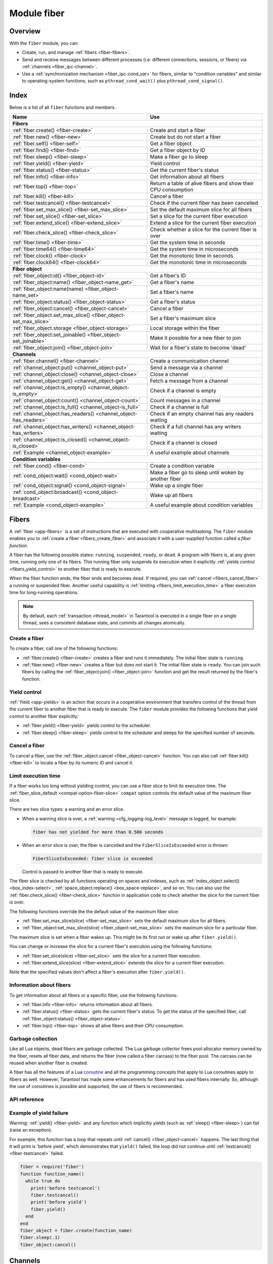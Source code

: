 ..  _fiber-module:

Module fiber
==============

Overview
--------

With the ``fiber`` module, you can:

*   Create, run, and manage :ref:`fibers <fiber-fibers>`.
*   Send and receive messages between different processes (i.e. different
    connections, sessions, or fibers) via :ref:`channels <fiber_ipc-channel>`.
*   Use a :ref:`synchronization mechanism <fiber_ipc-cond_var>` for fibers,
    similar to "condition variables" and similar to operating-system functions,
    such as ``pthread_cond_wait()`` plus ``pthread_cond_signal()``.

Index
-----

Below is a list of all ``fiber`` functions and members.

..  container:: table

    ..  rst-class:: left-align-column-1
    ..  rst-class:: left-align-column-2

    +--------------------------------------+---------------------------------+
    | Name                                 | Use                             |
    +======================================+=================================+
    | **Fibers**                                                             |
    +--------------------------------------+---------------------------------+
    | :ref:`fiber.create()                 | Create and start a fiber        |
    | <fiber-create>`                      |                                 |
    +--------------------------------------+---------------------------------+
    | :ref:`fiber.new()                    | Create but do not start a fiber |
    | <fiber-new>`                         |                                 |
    +--------------------------------------+---------------------------------+
    | :ref:`fiber.self()                   | Get a fiber object              |
    | <fiber-self>`                        |                                 |
    +--------------------------------------+---------------------------------+
    | :ref:`fiber.find()                   | Get a fiber object by ID        |
    | <fiber-find>`                        |                                 |
    +--------------------------------------+---------------------------------+
    | :ref:`fiber.sleep()                  | Make a fiber go to sleep        |
    | <fiber-sleep>`                       |                                 |
    +--------------------------------------+---------------------------------+
    | :ref:`fiber.yield()                  | Yield control                   |
    | <fiber-yield>`                       |                                 |
    +--------------------------------------+---------------------------------+
    | :ref:`fiber.status()                 | Get the current fiber's status  |
    | <fiber-status>`                      |                                 |
    +--------------------------------------+---------------------------------+
    | :ref:`fiber.info()                   | Get information about all       |
    | <fiber-info>`                        | fibers                          |
    +--------------------------------------+---------------------------------+
    | :ref:`fiber.top()                    | Return a table of alive fibers  |
    | <fiber-top>`                         | and show their CPU consumption  |
    +--------------------------------------+---------------------------------+
    | :ref:`fiber.kill()                   | Cancel a fiber                  |
    | <fiber-kill>`                        |                                 |
    +--------------------------------------+---------------------------------+
    | :ref:`fiber.testcancel()             | Check if the current fiber has  |
    | <fiber-testcancel>`                  | been cancelled                  |
    +--------------------------------------+---------------------------------+
    | :ref:`fiber.set_max_slice()          | Set the default maximum slice   |
    | <fiber-set_max_slice>`               | for all fibers                  |
    +--------------------------------------+---------------------------------+
    | :ref:`fiber.set_slice()              | Set a slice for the current     |
    | <fiber-set_slice>`                   | fiber execution                 |
    +--------------------------------------+---------------------------------+
    | :ref:`fiber.extend_slice()           | Extend a slice for the          |
    | <fiber-extend_slice>`                | current fiber execution         |
    +--------------------------------------+---------------------------------+
    | :ref:`fiber.check_slice()            | Check whether a slice for       |
    | <fiber-check_slice>`                 | the current fiber is over       |
    +--------------------------------------+---------------------------------+
    | :ref:`fiber.time()                   | Get the system time in seconds  |
    | <fiber-time>`                        |                                 |
    +--------------------------------------+---------------------------------+
    | :ref:`fiber.time64()                 | Get the system time in          |
    | <fiber-time64>`                      | microseconds                    |
    +--------------------------------------+---------------------------------+
    | :ref:`fiber.clock()                  | Get the monotonic time in       |
    | <fiber-clock>`                       | seconds                         |
    +--------------------------------------+---------------------------------+
    | :ref:`fiber.clock64()                | Get the monotonic time in       |
    | <fiber-clock64>`                     | microseconds                    |
    +--------------------------------------+---------------------------------+
    | **Fiber object**                                                       |
    +--------------------------------------+---------------------------------+
    | :ref:`fiber_object:id()              | Get a fiber's ID                |
    | <fiber_object-id>`                   |                                 |
    +--------------------------------------+---------------------------------+
    | :ref:`fiber_object:name()            | Get a fiber's name              |
    | <fiber_object-name_get>`             |                                 |
    +--------------------------------------+---------------------------------+
    | :ref:`fiber_object:name(name)        | Set a fiber's name              |
    | <fiber_object-name_set>`             |                                 |
    +--------------------------------------+---------------------------------+
    | :ref:`fiber_object:status()          | Get a fiber's status            |
    | <fiber_object-status>`               |                                 |
    +--------------------------------------+---------------------------------+
    | :ref:`fiber_object:cancel()          | Cancel a fiber                  |
    | <fiber_object-cancel>`               |                                 |
    +--------------------------------------+---------------------------------+
    | :ref:`fiber_object.set_max_slice()   | Set a fiber's maximum slice     |
    | <fiber_object-set_max_slice>`        |                                 |
    +--------------------------------------+---------------------------------+
    | :ref:`fiber_object.storage           | Local storage within the fiber  |
    | <fiber_object-storage>`              |                                 |
    +--------------------------------------+---------------------------------+
    | :ref:`fiber_object:set_joinable()    | Make it possible for a new      |
    | <fiber_object-set_joinable>`         | fiber to join                   |
    +--------------------------------------+---------------------------------+
    | :ref:`fiber_object:join()            | Wait for a fiber's state to     |
    | <fiber_object-join>`                 | become 'dead'                   |
    +--------------------------------------+---------------------------------+
    | **Channels**                                                           |
    +--------------------------------------+---------------------------------+
    | :ref:`fiber.channel()                | Create a communication channel  |
    | <fiber-channel>`                     |                                 |
    +--------------------------------------+---------------------------------+
    | :ref:`channel_object:put()           | Send a message via a channel    |
    | <channel_object-put>`                |                                 |
    +--------------------------------------+---------------------------------+
    | :ref:`channel_object:close()         | Close a channel                 |
    | <channel_object-close>`              |                                 |
    +--------------------------------------+---------------------------------+
    | :ref:`channel_object:get()           | Fetch a message from a channel  |
    | <channel_object-get>`                |                                 |
    +--------------------------------------+---------------------------------+
    | :ref:`channel_object:is_empty()      | Check if a channel is empty     |
    | <channel_object-is_empty>`           |                                 |
    +--------------------------------------+---------------------------------+
    | :ref:`channel_object:count()         | Count messages in a channel     |
    | <channel_object-count>`              |                                 |
    +--------------------------------------+---------------------------------+
    | :ref:`channel_object:is_full()       | Check if a channel is full      |
    | <channel_object-is_full>`            |                                 |
    +--------------------------------------+---------------------------------+
    | :ref:`channel_object:has_readers()   | Check if an empty channel has   |
    | <channel_object-has_readers>`        | any readers waiting             |
    +--------------------------------------+---------------------------------+
    | :ref:`channel_object:has_writers()   | Check if a full channel has any |
    | <channel_object-has_writers>`        | writers waiting                 |
    +--------------------------------------+---------------------------------+
    | :ref:`channel_object:is_closed()     | Check if a channel is closed    |
    | <channel_object-is_closed>`          |                                 |
    +--------------------------------------+---------------------------------+
    | :ref:`Example                        | A useful example about channels |
    | <channel_object-example>`            |                                 |
    +--------------------------------------+---------------------------------+
    | **Condition variables**                                                |
    +--------------------------------------+---------------------------------+
    | :ref:`fiber.cond()                   | Create a condition variable     |
    | <fiber-cond>`                        |                                 |
    +--------------------------------------+---------------------------------+
    | :ref:`cond_object:wait()             | Make a fiber go to sleep until  |
    | <cond_object-wait>`                  | woken by another fiber          |
    +--------------------------------------+---------------------------------+
    | :ref:`cond_object:signal()           | Wake up a single fiber          |
    | <cond_object-signal>`                |                                 |
    +--------------------------------------+---------------------------------+
    | :ref:`cond_object:broadcast()        | Wake up all fibers              |
    | <cond_object-broadcast>`             |                                 |
    +--------------------------------------+---------------------------------+
    | :ref:`Example                        | A useful example about          |
    | <cond_object-example>`               | condition variables             |
    +--------------------------------------+---------------------------------+

..  _fiber-fibers:

Fibers
------

A :ref:`fiber <app-fibers>` is a set of instructions that are executed with cooperative multitasking.
The ``fiber`` module enables you to :ref:`create a fiber <fibers_create_fiber>` and
associate it with a user-supplied function called a *fiber function*.

A fiber has the following possible states: ``running``, ``suspended``, ``ready``, or ``dead``.
A program with fibers is, at any given time, running only one of its fibers.
This running fiber only suspends its execution when it explicitly
:ref:`yields control <fibers_yield_control>` to another fiber that is ready to execute.

When the fiber function ends, the fiber ends and becomes ``dead``.
If required, you can :ref:`cancel <fibers_cancel_fiber>` a running or suspended fiber.
Another useful capability is :ref:`limiting <fibers_limit_execution_time>`
a fiber execution time for long-running operations.

.. NOTE::

    By default, each :ref:`transaction <thread_model>` in Tarantool is executed in
    a single fiber on a single thread, sees a consistent database state, and commits all changes atomically.

.. _fibers_create_fiber:

Create a fiber
~~~~~~~~~~~~~~

To create a fiber, call one of the following functions:

*   :ref:`fiber.create() <fiber-create>` creates a fiber and runs it immediately.
    The initial fiber state is ``running``.

*   :ref:`fiber.new() <fiber-new>` creates a fiber but does not start it.
    The initial fiber state is ``ready``.
    You can join such fibers by calling the :ref:`fiber_object:join() <fiber_object-join>` function
    and get the result returned by the fiber's function.


.. _fibers_yield_control:

Yield control
~~~~~~~~~~~~~

:ref:`Yield <app-yields>` is an action that occurs in a cooperative environment that
transfers control of the thread from the current fiber to another fiber that is ready to execute.
The ``fiber`` module provides the following functions that yield control to another fiber explicitly:

*   :ref:`fiber.yield() <fiber-yield>` yields control to the scheduler.

*   :ref:`fiber.sleep() <fiber-sleep>` yields control to the scheduler and sleeps for the specified number of seconds.



.. _fibers_cancel_fiber:

Cancel a fiber
~~~~~~~~~~~~~~

To cancel a fiber, use the :ref:`fiber_object.cancel <fiber_object-cancel>` function.
You can also call :ref:`fiber.kill() <fiber-kill>` to locate a fiber by its numeric ID and cancel it.


.. _fibers_limit_execution_time:

Limit execution time
~~~~~~~~~~~~~~~~~~~~

If a fiber works too long without yielding control, you can use a fiber slice to limit its execution time.
The :ref:`fiber_slice_default <compat-option-fiber-slice>` ``compat`` option controls the default value of the maximum fiber slice.

There are two slice types: a warning and an error slice.

*   When a warning slice is over, a :ref:`warning <cfg_logging-log_level>` message is logged, for example:

    .. code-block:: console

        fiber has not yielded for more than 0.500 seconds

*   When an error slice is over, the fiber is cancelled and the ``FiberSliceIsExceeded`` error is thrown:

    .. code-block:: console

        FiberSliceIsExceeded: fiber slice is exceeded

    Control is passed to another fiber that is ready to execute.

The fiber slice is checked by all functions operating on spaces and indexes, such as :ref:`index_object.select() <box_index-select>`, :ref:`space_object.replace() <box_space-replace>`, and so on.
You can also use the :ref:`fiber.check_slice() <fiber-check_slice>` function in application code to check whether the slice for the current fiber is over.

The following functions override the the default value of the maximum fiber slice:

* :ref:`fiber.set_max_slice(slice) <fiber-set_max_slice>` sets the default maximum slice for all fibers.
* :ref:`fiber_object:set_max_slice(slice) <fiber_object-set_max_slice>` sets the maximum slice for a particular fiber.

The maximum slice is set when a fiber wakes up.
This might be its first run or wake up after ``fiber.yield()``.

You can change or increase the slice for a current fiber's execution using the following functions:

* :ref:`fiber.set_slice(slice) <fiber-set_slice>` sets the slice for a current fiber execution.
* :ref:`fiber.extend_slice(slice) <fiber-extend_slice>` extends the slice for a current fiber execution.

Note that the specified values don't affect a fiber's execution after ``fiber.yield()``.


.. _fibers_information:

Information about fibers
~~~~~~~~~~~~~~~~~~~~~~~~

To get information about all fibers or a specific fiber, use the following functions:

*   :ref:`fiber.info <fiber-info>` returns information about all fibers.

*   :ref:`fiber.status() <fiber-status>` gets the current fiber's status.
    To get the status of the specified fiber, call :ref:`fiber_object:status() <fiber_object-status>`.

*   :ref:`fiber.top() <fiber-top>` shows all alive fibers and their CPU consumption.


.. _fibers_garbage_collection:

Garbage collection
~~~~~~~~~~~~~~~~~~

Like all Lua objects, dead fibers are garbage collected. The Lua garbage collector
frees pool allocator memory owned by the fiber, resets all fiber data, and
returns the fiber (now called a fiber carcass) to the fiber pool. The carcass
can be reused when another fiber is created.

A fiber has all the features of a Lua
`coroutine <http://www.lua.org/pil/contents.html#9>`_ and all the programming
concepts that apply to Lua coroutines apply to fibers as well. However,
Tarantool has made some enhancements for fibers and has used fibers internally.
So, although the use of coroutines is possible and supported, the use of fibers is
recommended.


.. _fibers_api_reference:

API reference
~~~~~~~~~~~~~

..  module:: fiber

..  _fiber-create:

..  function:: create(function [, function-arguments])

    Create and start a fiber. The fiber is created and begins to run immediately.

    :param function: the function to be associated with the fiber
    :param function-arguments: arguments to be passed to the function

    :return: created fiber object
    :rtype: userdata

    **Example:**

    The script below shows how to create a fiber using ``fiber.create``:

    ..  code-block:: lua

        -- app.lua --
        fiber = require('fiber')

        function greet(name)
            print('Hello, '..name)
        end

        greet_fiber = fiber.create(greet, 'John')
        print('Fiber already started')

    The following output should be displayed after :ref:`running <app_server-launching_app_binary>` ``app.lua``:

    ..  code-block:: console

        $ tarantool app.lua
        Hello, John
        Fiber already started

..  _fiber-new:

..  function:: new(function [, function-arguments])

    Create a fiber but do not start it.
    The created fiber starts after the fiber creator
    (that is, the job that is calling ``fiber.new()``) yields.
    The initial fiber state is ``ready``.

    .. NOTE::

        Note that :ref:`fiber.status() <fiber-status>` returns the ``suspended`` state
        for ``ready`` fibers because the ``ready`` state is not observable
        using the ``fiber`` module API.

    You can join fibers created using ``fiber.new`` by calling the
    :ref:`fiber_object:join() <fiber_object-join>` function and get the result returned by the fiber's function.
    To join the fiber, you need to make it joinable using :ref:`fiber_object:set_joinable() <fiber_object-set_joinable>`.

    :param function: the function to be associated with the fiber
    :param function-arguments: arguments to be passed to the function

    :return: created fiber object
    :rtype: userdata

    **Example:**

    The script below shows how to create a fiber using ``fiber.new``:

    ..  code-block:: lua

        -- app.lua --
        fiber = require('fiber')

        function greet(name)
            print('Hello, '..name)
        end

        greet_fiber = fiber.new(greet, 'John')
        print('Fiber not started yet')

    The following output should be displayed after :ref:`running <app_server-launching_app_binary>` ``app.lua``:

    ..  code-block:: console

        $ tarantool app.lua
        Fiber not started yet
        Hello, John

..  _fiber-self:

..  function:: self()

    :return: fiber object for the currently scheduled fiber.
    :rtype: userdata

    **Example:**

    ..  code-block:: tarantoolsession

        tarantool> fiber.self()
        ---
        - status: running
          name: interactive
          id: 101
        ...

..  _fiber-find:

..  function:: find(id)

    :param id: numeric identifier of the fiber.

    :return: fiber object for the specified fiber.
    :rtype: userdata

    **Example:**

    ..  code-block:: tarantoolsession

        tarantool> fiber.find(101)
        ---
        - status: running
          name: interactive
          id: 101
        ...

..  _fiber-sleep:

..  function:: sleep(time)

    Yield control to the scheduler and sleep for the specified number
    of seconds. Only the current fiber can be made to sleep.

    :param time: number of seconds to sleep.
    :Exception: see the :ref:`Example of yield failure <fiber-fail>`.

    **Example:**

    The ``increment`` function below contains an infinite loop
    that adds 1 to the ``counter`` global variable.
    Then, the current fiber goes to sleep for ``period`` seconds.
    ``sleep`` causes an implicit :ref:`fiber.yield() <fiber-yield>`.

    ..  code-block:: lua

        -- app.lua --
        fiber = require('fiber')

        counter = 0
        function increment(period)
            while true do
                counter = counter + 1
                fiber.sleep(period)
            end
        end

        increment_fiber = fiber.create(increment, 2)
        require('console').start()

    After running the script above, print the information about the fiber:
    a fiber ID, its status, and the counter value.

    ..  code-block:: tarantoolsession

        tarantool> print('ID: ' .. increment_fiber:id() .. '\nStatus: ' .. increment_fiber:status() .. '\nCounter: ' .. counter)
        ID: 104
        Status: suspended
        Counter: 8
        ---
        ...

    Then, cancel the fiber and print the information about the fiber one more time.
    This time the fiber status is ``dead``.

    ..  code-block:: tarantoolsession

        tarantool> increment_fiber:cancel()
        ---
        ...

        tarantool> print('ID: ' .. increment_fiber:id() .. '\nStatus: ' .. increment_fiber:status() .. '\nCounter: ' .. counter)
        ID: 104
        Status: dead
        Counter: 12
        ---
        ...


..  _fiber-yield:

..  function:: yield()

    Yield control to the scheduler. Equivalent to :ref:`fiber.sleep(0) <fiber-sleep>`.

    :Exception: see the :ref:`Example of yield failure <fiber-fail>`.

    **Example:**

    In the example below, two fibers are associated with the same function.
    Each fiber yields control after printing a greeting.

    ..  code-block:: lua

        -- app.lua --
        fiber = require('fiber')

        function greet()
            while true do
                print('Enter a name:')
                name = io.read()
                print('Hello, '..name..'. I am fiber '..fiber.id())
                fiber.yield()
            end
        end

        for i = 1, 2 do
            fiber_object = fiber.create(greet)
            fiber_object:cancel()
        end

    The output might look as follows:

    ..  code-block:: console

        $ tarantool app.lua
        Enter a name:
        John
        Hello, John. I am fiber 104
        Enter a name:
        Jane
        Hello, Jane. I am fiber 105


..  _fiber-status:

..  function:: status([fiber_object])

    Return the status of the current fiber.
    If the ``fiber_object`` is passed, return the status of the
    specified fiber.

    :param fiber_object: (optional) the fiber object

    :return: the status of ``fiber``. One of: ``dead``, ``suspended``, or ``running``.
    :rtype: string

    **Example:**

    ..  code-block:: tarantoolsession

        tarantool> fiber.status()
        ---
        - running
        ...

..  _fiber-info:

..  function:: info({[backtrace/bt]})

    Return information about all fibers.

    :param boolean backtrace: show backtrace. Default: ``true``.
                              Set to ``false`` to show less information (symbol resolving can be expensive).
    :param boolean bt: same as ``backtrace``, but with lower priority.
    :return: number of context switches (``csw``), backtrace, total memory, used
             memory, fiber ID (``fid``), fiber name.
             If fiber.top is enabled or Tarantool was built with ``ENABLE_FIBER_TOP``,
             processor time (``time``) is also returned.
    :rtype: table

    **Return values explained**
    
    *   ``csw`` -- number of context switches.
    *   ``backtrace``, ``bt`` -- each fiber's stack trace, showing where it originated and what functions were called.
    *   ``memory``:
        
        -   ``total`` -- total memory occupied by the fiber as a C structure, its stack, etc. 
        -   ``used`` -- actual memory used by the fiber.
    
    *   ``time`` --  duplicates the "time" entry from :ref:`fiber.top().cpu <fiber-top>` for each fiber.
                     Only shown if fiber.top is enabled.

    **Example:**

    ..  code-block:: tarantoolsession

        tarantool> fiber.info({ bt = true })
        ---
        - 101:
            csw: 1
            backtrace:
            - C: '#0  0x5dd130 in lbox_fiber_id+96'
            - C: '#1  0x5dd13d in lbox_fiber_stall+13'
            - L: stall in =[C] at line -1
            - L: (unnamed) in @builtin/fiber.lua at line 59
            - C: '#2  0x66371b in lj_BC_FUNCC+52'
            - C: '#3  0x628f28 in lua_pcall+120'
            - C: '#4  0x5e22a8 in luaT_call+24'
            - C: '#5  0x5dd1a9 in lua_fiber_run_f+89'
            - C: '#6  0x45b011 in fiber_cxx_invoke(int (*)(__va_list_tag*), __va_list_tag*)+17'
            - C: '#7  0x5ff3c0 in fiber_loop+48'
            - C: '#8  0x81ecf4 in coro_init+68'
            memory:
            total: 516472
            used: 0
            time: 0
            name: lua
            fid: 101
          102:
            csw: 0
            backtrace:
            - C: '#0  (nil) in +63'
            - C: '#1  (nil) in +63'
            memory:
            total: 516472
            used: 0
            time: 0
            name: on_shutdown
            fid: 102

        ...

..  _fiber-top:

..  function:: top()

    Show all alive fibers and their CPU consumption.

    :return: a table with two entries: ``cpu`` and ``cpu_misses``

    ``cpu`` itself is a table whose keys are strings containing fiber ids and names.
    The three metrics available for each fiber are:

    #.  ``instant`` (in percent), which indicates the share of time the fiber
        was executing during the previous event loop iteration.

    #.  ``average`` (in percent), which is calculated as an exponential moving
        average of instant values over all the previous event loop iterations.

    #.  ``time`` (in seconds), which estimates how much CPU time each fiber spent
        processing during its lifetime.

        The ``time`` entry is also added to each fiber's output in ``fiber.info()``
        (it duplicates the ``time`` entry from ``fiber.top().cpu`` per fiber).

        Note that ``time`` is only counted while ``fiber.top()`` is enabled.

    ``cpu_misses`` indicates the number of times the TX thread detected it was
    rescheduled on a different CPU core during the last event loop iteration.
    ``fiber.top()`` uses the CPU timestamp counter to measure each fiber's execution
    time. However, each CPU core may have its own counter value (you can
    only rely on counter deltas if both measurements were taken on the same
    core, otherwise the delta may even get negative). When the TX thread is
    rescheduled to a different CPU core, Tarantool just assumes the CPU delta was
    zero for the latest measurement. This lowers the precision of our computations,
    so the bigger ``cpu misses`` value the lower the precision of ``fiber.top()`` results.

    .. NOTE::

        With :doc:`2.11.0 </release/2.11.0>`, ``cpu_misses`` is deprecated and always returns 0.

    **Example:**

    ..  code-block:: tarantoolsession

        tarantool> fiber.top()
        ---
        - cpu:
            107/lua:
              instant: 30.967324490456
              time: 0.351821993
              average: 25.582738345233
            104/lua:
              instant: 9.6473633128437
              time: 0.110869897
              average: 7.9693406131877
            101/on_shutdown:
              instant: 0
              time: 0
              average: 0
            103/lua:
              instant: 9.8026528631511
              time: 0.112641118
              average: 18.138387232255
            106/lua:
              instant: 20.071174377224
              time: 0.226901357
              average: 17.077908441831
            102/interactive:
              instant: 0
              time: 9.6858e-05
              average: 0
            105/lua:
              instant: 9.2461986412164
              time: 0.10657528
              average: 7.7068458630827
            1/sched:
              instant: 20.265286315108
              time: 0.237095335
              average: 23.141537169257
          cpu_misses: 0
        ...

    Notice that by default new fibers created due to
    :ref:`fiber.create <fiber-create>` are named 'lua' so it is better to set
    their names explicitly via :ref:`fiber_object:name('name') <fiber_object-name_set>`.

    There are several system fibers in ``fiber.top()`` output that might be useful:

    *   ``sched`` is a special system fiber. It schedules tasks to other fibers,
        if any, and also handles some ``libev`` events.

        It can have high ``instant`` and ``average`` values in ``fiber.top()``
        output in two cases:

        -   The instance has almost no load - then practically only
            ``sched`` is executing, and the other fibers are sleeping.
            So relative to the other fibers, ``sched`` may have almost 100% load.

        -   ``sched`` handles a large number of system events.
            This should not cause performance problems.

    *   ``main`` fibers process requests that come over the network (iproto requests).
        There are several such fibers, and new ones are created if needed.
        When a new request comes in, a free fiber takes it and executes it.
        The request can be a typical ``select``/``replace``/``delete``/``insert``
        or a function call. For example, :ref:`conn:eval() <net_box-eval>` or
        :ref:`conn:call() <net_box-call>`.

    ..  NOTE::

        Enabling ``fiber.top()`` slows down fiber switching by about 15%,
        so it is disabled by default. To enable it, use ``fiber.top_enable()``.
        To disable it after you finished debugging, use ``fiber.top_disable()``.

..  _fiber-kill:

..  function:: kill(id)

    Locate a fiber by its numeric ID and cancel it. In other words,
    :ref:`fiber.kill() <fiber-kill>` combines :ref:`fiber.find() <fiber-find>` and
    :ref:`fiber_object:cancel() <fiber_object-cancel>`.

    :param id: the ID of the fiber to be cancelled.
    :Exception: the specified fiber does not exist or cancel is not permitted.

    **Example:**

    ..  code-block:: tarantoolsession


        tarantool> fiber.kill(fiber.id()) -- kill self, may make program end
        ---
        - error: fiber is cancelled
        ...

..  _fiber-testcancel:

..  function:: testcancel()

    Check if the current fiber has been cancelled
    and throw an exception if this is the case.

    ..  NOTE::

        Even if you catch the exception, the fiber will remain cancelled.
        Most types of calls will check ``fiber.testcancel()``.
        However, some functions (``id``, ``status``, ``join`` etc.) will return no error.
        We recommend application developers to implement occasional checks with
        :ref:`fiber.testcancel() <fiber-testcancel>` and to end fiber's execution
        as soon as possible in case it has been cancelled.

    **Example:**

    ..  code-block:: tarantoolsession

        tarantool> fiber.testcancel()
        ---
        - error: fiber is cancelled
        ...


..  _fiber-set_max_slice:

..  function:: set_max_slice(slice)

    Set the default maximum slice for all fibers.
    A :ref:`fiber slice <fibers_limit_execution_time>` limits the time period of executing a fiber without yielding control.

    :param number/table slice: a fiber slice, which can one of the following:

                               * a time period (in seconds) that specifies the error slice. Example: ``fiber.set_max_slice(3)``.
                               * a table that specifies the warning and error slices (in seconds). Example: ``fiber.set_max_slice({warn = 1.5, err = 3})``.

    **Example:**

    The example below shows how to use ``set_max_slice`` to limit the slice for all fibers.
    :ref:`fiber.check_slice() <fiber-check_slice>` is called inside a long-running operation to determine whether a slice for the current fiber is over.

    ..  code-block:: lua

        -- app.lua --
        fiber = require('fiber')
        clock = require('clock')

        fiber.set_max_slice({warn = 1.5, err = 3})
        time = clock.monotonic()
        function long_operation()
            while clock.monotonic() - time < 5 do
                fiber.check_slice()
                -- Long-running operation ⌛⌛⌛ --
            end
        end

        long_operation_fiber = fiber.create(long_operation)

    The output should look as follows:

    ..  code-block:: console

        $ tarantool app.lua
        fiber has not yielded for more than 1.500 seconds
        FiberSliceIsExceeded: fiber slice is exceeded


..  _fiber-set_slice:

..  function:: set_slice(slice)

    Set a slice for the current fiber execution.
    A :ref:`fiber slice <fibers_limit_execution_time>` limits the time period of executing a fiber without yielding control.

    :param number/table slice: a fiber slice, which can one of the following:

                               * a time period (in seconds) that specifies the error slice. Example: ``fiber.set_slice(3)``.
                               * a table that specifies the warning and error slices (in seconds). Example: ``fiber.set_slice({warn = 1.5, err = 3})``.

    **Example:**

    The example below shows how to use ``set_slice`` to limit the slice for the current fiber execution.
    :ref:`fiber.check_slice() <fiber-check_slice>` is called inside a long-running operation to determine whether a slice for the current fiber is over.

    ..  code-block:: lua

        -- app.lua --
        fiber = require('fiber')
        clock = require('clock')

        time = clock.monotonic()
        function long_operation()
            fiber.set_slice({warn = 1.5, err = 3})
            while clock.monotonic() - time < 5 do
                fiber.check_slice()
                -- Long-running operation ⌛⌛⌛ --
            end
        end

        long_operation_fiber = fiber.create(long_operation)

    The output should look as follows.

    ..  code-block:: console

        $ tarantool app.lua
        fiber has not yielded for more than 1.500 seconds
        FiberSliceIsExceeded: fiber slice is exceeded


..  _fiber-extend_slice:

..  function:: extend_slice(slice)

    Extend a :ref:`slice <fibers_limit_execution_time>` for the current fiber execution.
    For example, if the default error slice is set using :ref:`fiber.set_max_slice() <fiber-set_max_slice>`
    to 3 seconds, ``extend_slice(1)`` extends the error slice to 4 seconds.

    :param number/table slice: a fiber slice, which can one of the following:

                               * a time period (in seconds) that specifies the error slice. Example: ``fiber.extend_slice(1)``.
                               * a table that specifies the warning and error slices (in seconds). Example: ``fiber.extend_slice({warn = 0.5, err = 1})``.

    **Example:**

    The example below shows how to use ``extend_slice``
    to extend the slice for the current fiber execution.
    The default fiber slice is set using ``set_max_slice``.

    ..  code-block:: lua

        -- app.lua --
        fiber = require('fiber')
        clock = require('clock')

        fiber.set_max_slice({warn = 1.5, err = 3})
        time = clock.monotonic()
        function long_operation()
            fiber.extend_slice({warn = 0.5, err = 1})
            while clock.monotonic() - time < 5 do
                fiber.check_slice()
                -- Long-running operation ⌛⌛⌛ --
            end
        end

        long_operation_fiber = fiber.create(long_operation)

    The output should look as follows.

    ..  code-block:: console

        $ tarantool app.lua
        fiber has not yielded for more than 2.000 seconds
        FiberSliceIsExceeded: fiber slice is exceeded

    ``FiberSliceIsExceeded`` is thrown after 4 seconds.


..  _fiber-check_slice:

..  function:: check_slice()

    Check whether a slice for the current fiber is over.
    A :ref:`fiber slice <fibers_limit_execution_time>` limits the time period of executing a fiber without yielding control.

    **Example:**

    See the examples for the following functions:

    *   :ref:`fiber.set_max_slice() <fiber-set_max_slice>`
    *   :ref:`fiber.set_slice() <fiber-set_slice>`
    *   :ref:`fiber.extend_slice() <fiber-extend_slice>`


..  _fiber-time:

..  function:: time()

    :return: current system time (in seconds since the epoch) as a Lua
             number. The time is taken from the event loop clock,
             which makes this call very cheap, but still useful for
             constructing artificial tuple keys.
    :rtype: number

    **Example:**

    ..  code-block:: tarantoolsession

        tarantool> fiber.time(), fiber.time()
        ---
        - 1448466279.2415
        - 1448466279.2415
        ...

..  _fiber-time64:

..  function:: time64()

    :return: current system time (in microseconds since the epoch)
             as a 64-bit integer. The time is taken from the event
             loop clock.
    :rtype: cdata (ctype<int64_t>)

    **Example:**

    ..  code-block:: tarantoolsession

            tarantool> fiber.time(), fiber.time64()
            ---
            - 1448466351.2708
            - 1448466351270762
            ...

..  _fiber-clock:

..  function:: clock()

    Get the monotonic time in seconds. It is better to use ``fiber.clock()`` for
    calculating timeouts instead of :ref:`fiber.time() <fiber-time>` because
    ``fiber.time()`` reports real time so it is affected by system time changes.

    :return: a floating-point number of seconds, representing elapsed wall-clock
             time since some time in the past that is guaranteed not to change
             during the life of the process
    :rtype: number

    **Example:**

    ..  code-block:: tarantoolsession

        tarantool> start = fiber.clock()
        ---
        ...
        tarantool> print(start)
        248700.58805
        ---
        ...
        tarantool> print(fiber.time(), fiber.time()-start)
        1600785979.8291 1600537279.241
        ---
        ...

..  _fiber-clock64:

..  function:: clock64()

    Same as :ref:`fiber.clock() <fiber-clock>` but in microseconds.

    :return: a number of seconds as 64-bit integer, representing
             elapsed wall-clock time since some time in the past that is
             guaranteed not to change during the life of the process
    :rtype: cdata (ctype<int64_t>)


..  class:: fiber_object

    ..  _fiber_object-id:

    ..  method:: id()

        :param fiber_object: generally this is an object referenced in the return
                             from :ref:`fiber.create <fiber-create>`
                             or :ref:`fiber.self <fiber-self>`
                             or :ref:`fiber.find <fiber-find>`
        :return: ID of the fiber.
        :rtype: number

        ``fiber.self():id()`` can also be expressed as ``fiber.id()``.

        **Example:**

        ..  code-block:: tarantoolsession

            tarantool> fiber_object = fiber.self()
            ---
            ...
            tarantool> fiber_object:id()
            ---
            - 101
            ...

    ..  _fiber_object-name_get:

    ..  method:: name()

        :param fiber_object: generally this is an object referenced in the return
                             from :ref:`fiber.create <fiber-create>`
                             or :ref:`fiber.self <fiber-self>`
                             or :ref:`fiber.find <fiber-find>`
        :return: name of the fiber.
        :rtype: string

        ``fiber.self():name()`` can also be expressed as ``fiber.name()``.

        **Example:**

        ..  code-block:: tarantoolsession

            tarantool> fiber.self():name()
            ---
            - interactive
            ...

    ..  _fiber_object-name_set:

    ..  method:: name(name[, options])

        Change the fiber name. By default a Tarantool server's
        interactive-mode fiber is named 'interactive' and new
        fibers created due to :ref:`fiber.create <fiber-create>` are named 'lua'.
        Giving fibers distinct names makes it easier to
        distinguish them when using :ref:`fiber.info <fiber-info>`
        and :ref:`fiber.top() <fiber-top>`.
        Max length is 255.

        :param fiber_object: generally this is an object referenced in the return
                             from :ref:`fiber.create <fiber-create>`
                             or :ref:`fiber.self <fiber-self>`
                             or :ref:`fiber.find <fiber-find>`
        :param string name: the new name of the fiber.
        :param options:

            * ``truncate=true`` -- truncates the name to the max length if it is
              too long. If this option is false (the default),
              ``fiber.name(new_name)`` fails with an exception if a new name is
              too long. The name length limit is ``255``
              (since version :doc:`2.4.1 </release/2.4.1>`).

        :return: nil

        **Example:**

        ..  code-block:: tarantoolsession

            tarantool> fiber.self():name('non-interactive')
            ---
            ...

    ..  _fiber_object-status:

    ..  method:: status()

        Return the status of the specified fiber.

        :param fiber_object: generally this is an object referenced in the return
                             from :ref:`fiber.create <fiber-create>`
                             or :ref:`fiber.self <fiber-self>`
                             or :ref:`fiber.find <fiber-find>`
        :return: the status of fiber. One of: “dead”, “suspended”, or “running”.
        :rtype: string

        ``fiber.self():status()`` can also be expressed as ``fiber.status()``.

        **Example:**

        ..  code-block:: tarantoolsession

            tarantool> fiber.self():status()
            ---
            - running
            ...

    ..  _fiber_object-cancel:

    ..  method:: cancel()

        Send a cancellation request to the fiber. Running and suspended fibers can be cancelled.
        After a fiber has been cancelled, attempts to operate on it
        cause errors, for example, :ref:`fiber_object:name() <fiber_object-name_get>`
        causes ``error: the fiber is dead``. But a dead fiber can still
        report its ID and status.
        
        Cancellation is asynchronous.
        Use :ref:`fiber_object:join() <fiber_object-join>` to wait for the cancellation to complete.
        After ``fiber_object:cancel()`` is called, the fiber may or may not check whether it was cancelled.
        If the fiber does not check it, it cannot ever be cancelled.

        :param fiber_object: generally this is an object referenced in the return
                             from :ref:`fiber.create <fiber-create>`
                             or :ref:`fiber.self <fiber-self>`
                             or :ref:`fiber.find <fiber-find>`
        :return: nil

        Possible errors: cancel is not permitted for the specified fiber object.

        **Example:**

        See the :ref:`fiber.sleep() <fiber-sleep>` example.



    ..  _fiber_object-set_max_slice:

    ..  method:: set_max_slice(slice)

        Set a fiber's maximum slice.
        A :ref:`fiber slice <fibers_limit_execution_time>` limits the time period of executing a fiber without yielding control.

        :param number/table slice: a fiber slice, which can one of the following:

                                   * a time period (in seconds) that specifies the error slice. Example: ``long_operation_fiber.set_max_slice(3)``.
                                   * a table that specifies the warning and error slices (in seconds). Example: ``long_operation_fiber.set_max_slice({warn = 1.5, err = 3})``.

        **Example:**

        The example below shows how to use ``set_max_slice`` to limit the fiber slice.
        :ref:`fiber.check_slice() <fiber-check_slice>` is called inside a long-running operation to determine whether a slice for the fiber is over.

        ..  code-block:: lua

            -- app.lua --
            fiber = require('fiber')
            clock = require('clock')

            time = clock.monotonic()
            function long_operation()
                while clock.monotonic() - time < 5 do
                    fiber.check_slice()
                    -- Long-running operation ⌛⌛⌛ --
                end
            end

            long_operation_fiber = fiber.new(long_operation)
            long_operation_fiber:set_max_slice({warn = 1.5, err = 3})

        The output should look as follows.

        ..  code-block:: console

            $ tarantool app.lua
            fiber has not yielded for more than 1.500 seconds
            FiberSliceIsExceeded: fiber slice is exceeded






    ..  _fiber_object-storage:

    ..  data:: storage

        A local storage within the fiber. It is a Lua table created when it is
        first accessed. The storage can contain any number of named values,
        subject to memory limitations. Naming may be done with
        :samp:`{fiber_object}.storage.{name}` or
        :samp:`{fiber_object}.storage['{name}'].` or with a number
        :samp:`{fiber_object}.storage[{number}]`.
        Values may be either numbers or strings.

        ``fiber.storage`` is destroyed when the fiber is finished, regardless
        of how is it finished -- via :samp:`{fiber_object}:cancel()`,
        or the fiber's function did 'return'. Moreover, the storage is cleaned
        up even for pooled fibers used to serve IProto requests. Pooled fibers
        never really die, but nonetheless their storage is cleaned up after each
        request. That makes possible to use ``fiber.storage`` as a full featured
        request-local storage. This behavior is implemented in versions
        :doc:`2.2.3 </release/2.2.3>`, :doc:`2.3.2 </release/2.3.2>`,
        :doc:`2.4.1 </release/2.4.1>`, and all later versions.

        This storage may be created for a fiber, no matter how the fiber
        itself is created -- from C or from Lua. For example, a fiber can
        be created in C using ``fiber_new()``, then it can insert into a
        space, which has Lua ``on_replace`` triggers, and one of the triggers
        can create ``fiber.storage``. That storage is deleted when the
        fiber is stopped.

        **Example:**

        The example below shows how to save the last entered name in a fiber storage
        and get this value before cancelling a fiber.

        ..  code-block:: lua

            -- app.lua --
            fiber = require('fiber')

            function greet()
                while true do
                    print('Enter a name:')
                    name = io.read()
                    if name ~= 'bye' then
                        fiber.self().storage.name = name
                        print('Hello, ' .. name)
                    else
                        print('Goodbye, ' .. fiber.self().storage['name'])
                        fiber.self():cancel()
                    end
                end
            end

            fiber_object = fiber.create(greet)

        The output might look as follows:

        ..  code-block:: console

            $ tarantool app.lua
            Enter a name:
            John
            Hello, John
            Enter a name:
            Jane
            Hello, Jane
            Enter a name:
            bye
            Goodbye, Jane

        See also :doc:`/reference/reference_lua/box_session/storage`.

    ..  _fiber_object-set_joinable:

    ..  method:: set_joinable(is_joinable)

        Make a fiber joinable.
        A joinable fiber can be waited for using :ref:`fiber_object:join() <fiber_object-join>`.

        The best practice is to call ``fiber_object:set_joinable()`` before the
        fiber function begins to execute because otherwise the fiber could
        become ``dead`` before ``fiber_object:set_joinable()`` takes effect.
        The usual sequence could be:

        1.  Call ``fiber.new()`` instead of ``fiber.create()`` to create a new
            fiber_object.

            Do not yield at this point, because that will cause the fiber
            function to begin.

        2.  Call ``fiber_object:set_joinable(true)`` to make the new
            fiber_object joinable.

            Now it is safe to yield.

        3.  Call ``fiber_object:join()``.

            Usually ``fiber_object:join()`` should be called, otherwise the
            fiber's status may become 'suspended' when the fiber function ends,
            instead of 'dead'.

        :param boolean is_joinable: the boolean value that specifies whether the fiber is joinable

        :return: nil

        **Example:**

        See the :ref:`fiber_object.join() <fiber_object-join>` example.

    ..  _fiber_object-join:

    ..  method:: join()

        Join a fiber.
        Joining a fiber enables you to get the result returned by the fiber's function.

        Joining a fiber runs the fiber's function and waits until the fiber's status is ``dead``.
        Normally a status becomes ``dead`` when the function execution finishes.
        Joining the fiber causes a yield, therefore, if the fiber is
        currently in the ``suspended`` state, execution of its fiber function resumes.

        Note that joining a fiber works only if the fiber is created using
        :ref:`fiber.new() <fiber-new>` and is made joinable using
        :ref:`fiber_object:set_joinable() <fiber_object-set_joinable>`.

        :return:

            The ``join`` method returns two values:

            *    The boolean value that indicates whether the join is succeeded
                 because the fiber's function ended normally.
            *    The return value of the fiber's function.

            If the first value is ``false``, then the ``join`` succeeded
            because the fiber's function ended abnormally and the
            second result has the details about the error, which
            one can unpack in the same way that one unpacks
            :ref:`a pcall result <error_handling>`.

        :rtype: boolean + result type, or boolean + struct error

        **Example:**

        The example below shows how to get the result returned by the fiber's function.

        ..  code-block:: lua

            fiber = require('fiber')

            function add(a, b)
                return a + b
            end

            add_fiber = fiber.new(add, 5, 6)
            add_fiber:set_joinable(true)
            is_success, result = add_fiber:join()
            print('Is successful: '.. tostring(is_success))
            print('Returned value: '..result)

        The output should look as follows.

        ..  code-block:: tarantoolsession

            $ tarantool app.lua
            Is successful: true
            Returned value: 11





..  _fiber-fail:

Example of yield failure
~~~~~~~~~~~~~~~~~~~~~~~~

Warning: :ref:`yield() <fiber-yield>` and any function which implicitly yields
(such as :ref:`sleep() <fiber-sleep>`) can fail (raise an exception).

For example, this function has a loop that repeats until
:ref:`cancel() <fiber_object-cancel>` happens.
The last thing that it will print is 'before yield', which demonstrates
that ``yield()`` failed, the loop did not continue until
:ref:`testcancel() <fiber-testcancel>` failed.

..  code-block:: Lua

    fiber = require('fiber')
    function function_name()
      while true do
        print('before testcancel')
        fiber.testcancel()
        print('before yield')
        fiber.yield()
      end
    end
    fiber_object = fiber.create(function_name)
    fiber.sleep(.1)
    fiber_object:cancel()

..  _fiber_ipc-channel:

Channels
--------

Call ``fiber.channel()`` to create and get a new channel object.

Call the other routines, via channel, to send messages, receive messages, or
check channel status.

Message exchange is synchronous. The Lua garbage collector will mark or free the
channel when no one is
using it, as with any other Lua object. Use object-oriented syntax, for example,
``channel:put(message)`` rather than ``fiber.channel.put(message)``.

..  _fiber-channel:

..  function:: channel([capacity])

    Create a new communication channel.

    :param int capacity: the maximum number of slots (spaces for
                         ``channel:put`` messages) that can be in use at once.
                         The default is 0.

    :return: new channel object.
    :rtype:  userdata. In the console output, it is serialized as ``channel: [number]``,
             where ``[number]`` is the return of :ref:`channel_object:count() <channel_object-count>`.

..  class:: channel_object

    ..  _channel_object-put:

    ..  method:: put(message[, timeout])

        Send a message using a channel. If the channel is full,
        ``channel:put()`` waits until there is a free slot in the channel.

        ..  note::

            The default :ref:`channel capacity <fiber-channel>` is 0.
            With this default value, ``channel:put()`` *waits infinitely*
            until ``channel:get()`` is called.   

        :param lua-value message: what will be sent, usually a string or number or table
        :param number timeout: maximum number of seconds to wait for a slot to become free. Default: infinity.
        :return: If timeout is specified, and there is no free slot in the
                 channel for the duration of the timeout, then the return value
                 is ``false``. If the channel is closed, then the return value is ``false``.
                 Otherwise, the return value is ``true``, indicating success.
        :rtype:  boolean


    ..  _channel_object-close:

    ..  method:: close()

        Close the channel. All waiters in the channel will stop waiting. All
        following ``channel:get()`` operations will return ``nil``, and all
        following ``channel:put()`` operations will return ``false``.

    ..  _channel_object-get:

    ..  method:: get([timeout])

        Fetch and remove a message from a channel. If the channel is empty,
        ``channel:get()`` waits for a message.

        :param number timeout: maximum number of seconds to wait for a message. Default: infinity.
        :return: If timeout is specified, and there is no message in the
                 channel for the duration of the timeout, then the return
                 value is ``nil``. If the channel is closed, then the
                 return value is ``nil``. Otherwise, the return value is
                 the message placed on the channel by ``channel:put()``.
        :rtype:  usually string or number or table, as determined by ``channel:put``

    ..  _channel_object-is_empty:

    ..  method:: is_empty()

        Check whether the channel is empty (has no messages).

        :return: ``true`` if the channel is empty. Otherwise ``false``.
        :rtype:  boolean

    ..  _channel_object-count:

    ..  method:: count()

        Find out how many messages are in the channel.

        :return: the number of messages.
        :rtype:  number

    ..  _channel_object-is_full:

    ..  method:: is_full()

        Check whether the channel is full.

        :return: ``true`` if the channel is full (the number of messages
                 in the channel equals the number of slots so there is no room for a new
                 message). Otherwise ``false``.
        :rtype:  boolean

    ..  _channel_object-has_readers:

    ..  method:: has_readers()

        Check whether readers are waiting for a message because they
        have issued ``channel:get()`` and the channel is empty.

        :return: ``true`` if readers are waiting. Otherwise ``false``.
        :rtype:  boolean

    ..  _channel_object-has_writers:

    ..  method:: has_writers()

        Check whether writers are waiting
        because they have issued ``channel:put()`` and the channel is full.

        :return: ``true`` if writers are waiting. Otherwise ``false``.
        :rtype:  boolean

    ..  _channel_object-is_closed:

    ..  method:: is_closed()

        :return: ``true`` if the channel is already closed. Otherwise
                 ``false``.
        :rtype:  boolean

..  _channel_object-example:

Example
~~~~~~~

This example should give a rough idea of what some functions for fibers should
look like. It's assumed that the functions would be referenced in
:ref:`fiber.create() <fiber-create>`.

..  code-block:: lua

    fiber = require('fiber')
    channel = fiber.channel(10)
    function consumer_fiber()
        while true do
            local task = channel:get()
            ...
        end
    end

    function consumer2_fiber()
        while true do
            -- 10 seconds
            local task = channel:get(10)
            if task ~= nil then
                ...
            else
                -- timeout
            end
        end
    end

    function producer_fiber()
        while true do
            task = box.space...:select{...}
            ...
            if channel:is_empty() then
                -- channel is empty
            end

            if channel:is_full() then
                -- channel is full
            end

            ...
            if channel:has_readers() then
                -- there are some fibers
                -- that are waiting for data
            end
            ...

            if channel:has_writers() then
                -- there are some fibers
                -- that are waiting for readers
            end
            channel:put(task)
        end
    end

    function producer2_fiber()
        while true do
            task = box.space...select{...}
            -- 10 seconds
            if channel:put(task, 10) then
                ...
            else
                -- timeout
            end
        end
    end

..  _fiber_ipc-cond_var:

Condition variables
-------------------

Call ``fiber.cond()`` to create a named condition variable, which will be called
'cond' for examples in this section.

Call ``cond:wait()`` to make a fiber wait for a signal via a condition variable.

Call ``cond:signal()`` to send a signal to wake up a single fiber that has
executed ``cond:wait()``.

Call ``cond:broadcast()`` to send a signal to all fibers that have executed
``cond:wait()``.

..  _fiber-cond:

..  function:: cond()

    Create a new condition variable.

    :return: new condition variable.
    :rtype:  Lua object

..  class:: cond_object

    ..  _cond_object-wait:

    ..  method:: wait([timeout])

        Make the current fiber go to sleep, waiting until another fiber
        invokes the ``signal()`` or ``broadcast()`` method on the cond object.
        The sleep causes an implicit :ref:`fiber.yield() <fiber-yield>`.

        :param timeout: number of seconds to wait, default = forever.
        :return: If timeout is provided, and a signal doesn't happen for the
                 duration of the timeout, ``wait()`` returns false. If a signal
                 or broadcast happens, ``wait()`` returns true.
        :rtype:  boolean

    ..  _cond_object-signal:

    ..  method:: signal()

        Wake up a single fiber that has executed ``wait()`` for the same
        variable. Does not yield.

        :rtype:  nil

    ..  _cond_object-broadcast:

    ..  method:: broadcast()

        Wake up all fibers that have executed ``wait()`` for the same variable.
        Does not yield.

        :rtype:  nil

..  _cond_object-example:

Example
~~~~~~~

Assume that a Tarantool instance is running and listening for connections on
localhost port 3301. Assume that guest users have privileges to connect. We will
use the :ref:`tt <tt-cli>` utility to start two clients.

On terminal #1, say

..  code-block:: tarantoolsession

    $ tt connect localhost:3301
    tarantool> fiber = require('fiber')
    tarantool> cond = fiber.cond()
    tarantool> cond:wait()

The job will hang because ``cond:wait()`` -- without an optional timeout
argument -- will go to sleep until the condition variable changes.

On terminal #2, say

..  code-block:: tarantoolsession

    $ tt connect localhost:3301
    tarantool> cond:signal()

Now look again at terminal #1. It will show that the waiting stopped, and the
``cond:wait()`` function returned ``true``.

This example depended on the use of a global conditional variable with the
arbitrary name ``cond``. In real life, programmers would make sure to use
different conditional variable names for different applications.

